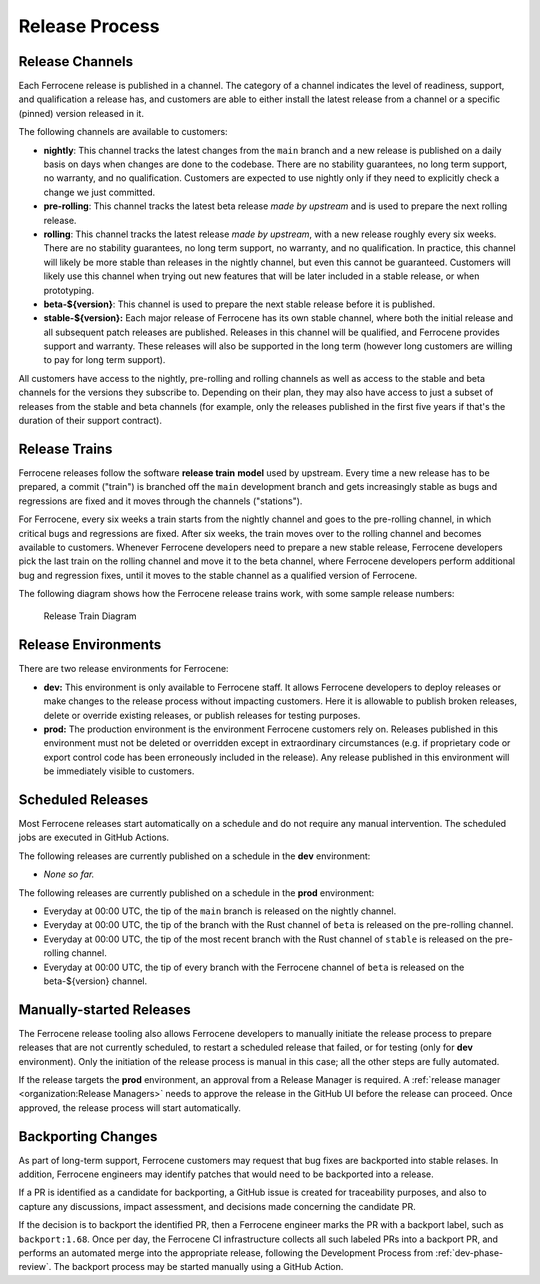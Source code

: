 .. SPDX-License-Identifier: MIT OR Apache-2.0
   SPDX-FileCopyrightText: The Ferrocene Developers

.. default-domain:: qualification

Release Process
===============


Release Channels
----------------

Each Ferrocene release is published in a channel. The category of a channel
indicates the level of readiness, support, and qualification a release has, and
customers are able to either install the latest release from a channel or a
specific (pinned) version released in it.

The following channels are available to customers:

* **nightly**: This channel tracks the latest changes from the ``main`` branch
  and a new release is published on a daily basis on days when changes are done
  to the codebase. There are no stability guarantees, no long term support, no
  warranty, and no qualification. Customers are expected to use nightly only if
  they need to explicitly check a change we just committed.

* **pre-rolling**: This channel tracks the latest beta release *made by
  upstream* and is used to prepare the next rolling release.

* **rolling**: This channel tracks the latest release *made by upstream*, with
  a new release roughly every six weeks. There are no stability guarantees,
  no long term support, no warranty, and no qualification. In practice, this
  channel will likely be more stable than releases in the nightly channel, but
  even this cannot be guaranteed. Customers will likely use this channel when
  trying out new features that will be later included in a stable release, or
  when prototyping.

* **beta-${version}**: This channel is used to prepare the next stable
  release before it is published.

* **stable-${version}:** Each major release of Ferrocene has its own stable
  channel, where both the initial release and all subsequent patch releases are
  published. Releases in this channel will be qualified, and Ferrocene provides
  support and warranty. These releases will also be supported in the long term
  (however long customers are willing to pay for long term support).

All customers have access to the nightly, pre-rolling and rolling channels as
well as access to the stable and beta channels for the versions they subscribe
to. Depending on their plan, they may also have access to just a subset of
releases from the stable and beta channels (for example, only the releases
published in the first five years if that's the duration of their support
contract).

Release Trains
--------------

Ferrocene releases follow the software **release train** **model** used by
upstream. Every time a new release has to be prepared, a commit ("train") is
branched off the ``main`` development branch and gets increasingly stable as
bugs and regressions are fixed and it moves through the channels ("stations").

For Ferrocene, every six weeks a train starts from the nightly channel and
goes to the pre-rolling channel, in which critical bugs and regressions are
fixed. After six weeks, the train moves over to the rolling channel and becomes
available to customers. Whenever Ferrocene developers need to prepare a new
stable release, Ferrocene developers pick the last train on the rolling channel
and move it to the beta channel, where Ferrocene developers perform additional
bug and regression fixes, until it moves to the stable channel as a qualified
version of Ferrocene.

The following diagram shows how the Ferrocene release trains work, with some
sample release numbers:

.. figure:: figures/ferrocene-release-train-diagram.svg

   Release Train Diagram


Release Environments
--------------------

There are two release environments for Ferrocene:

* **dev:** This environment is only available to Ferrocene staff. It allows
  Ferrocene developers to deploy releases or make changes to the release process
  without impacting customers. Here it is allowable to publish broken releases,
  delete or override existing releases, or publish releases for testing
  purposes.

* **prod:** The production environment is the environment Ferrocene customers
  rely on. Releases published in this environment must not be deleted or
  overridden except in extraordinary circumstances (e.g. if proprietary code or
  export control code has been erroneously included in the release). Any release
  published in this environment will be immediately visible to customers.


Scheduled Releases
------------------

Most Ferrocene releases start automatically on a schedule and do not require any
manual intervention. The scheduled jobs are executed in GitHub Actions.

The following releases are currently published on a schedule in the **dev**
environment:

* *None so far.*

The following releases are currently published on a schedule in the **prod**
environment:

* Everyday at 00:00 UTC, the tip of the ``main`` branch is released on the
  nightly channel.
* Everyday at 00:00 UTC, the tip of the branch with the Rust channel of
  ``beta`` is released on the pre-rolling channel.
* Everyday at 00:00 UTC, the tip of the most recent branch with the Rust
  channel of ``stable`` is released on the pre-rolling channel.
* Everyday at 00:00 UTC, the tip of every branch with the Ferrocene channel of
  ``beta`` is released on the beta-${version} channel.


Manually-started Releases
-------------------------

The Ferrocene release tooling also allows Ferrocene developers to manually
initiate the release process to prepare releases that are not currently
scheduled, to restart a scheduled release that failed, or for testing (only for
**dev** environment). Only the initiation of the release process is manual in
this case; all the other steps are fully automated.

If the release targets the **prod** environment, an approval from a Release
Manager is required. A :ref:`release manager <organization:Release Managers>`
needs to approve the release in the GitHub UI before the release can proceed.
Once approved, the release process will start automatically.


Backporting Changes
-------------------

As part of long-term support, Ferrocene customers may request that bug fixes
are backported into stable relases. In addition, Ferrocene engineers may
identify patches that would need to be backported into a release.

If a PR is identified as a candidate for backporting, a GitHub issue is
created for traceability purposes, and also to capture any discussions, impact
assessment, and decisions made concerning the candidate PR.

If the decision is to backport the identified PR, then a Ferrocene engineer
marks the PR with a backport label, such as ``backport:1.68``. Once per day,
the Ferrocene CI infrastructure collects all such labeled PRs into a backport
PR, and performs an automated merge into the appropriate release, following the
Development Process from :ref:`dev-phase-review`. The backport process may be
started manually using a GitHub Action.
